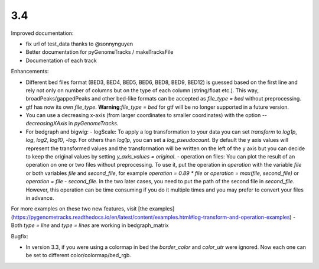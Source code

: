 3.4
===

Improved documentation:

- fix url of test_data thanks to @sonnynguyen
- Better documentation for pyGenomeTracks / makeTracksFile
- Documentation of each track

Enhancements:

- Different bed files format (BED3, BED4, BED5, BED6, BED8, BED9, BED12) is guessed based on the first line and rely not only on number of columns but on the type of each column (string/float etc.). This way, broadPeaks/gappedPeaks and other bed-like formats can be accepted as `file_type = bed` without preprocessing.
- gtf has now its own `file_type`. **Warning**:`file_type = bed` for gtf will be no longer supported in a future version.
- You can use a decreasing x-axis (from larger coordinates to smaller coordinates) with the option `--decreasingXAxis` in `pyGenomeTracks`.
- For bedgraph and bigwig:
  - logScale: To apply a log transformation to your data you can set `transform` to `log1p`, `log`, `log2`, `log10`, `-log`. For others than `log1p`, you can set a `log_pseudocount`. By default the y axis values will represent the transformed values and the transformation will be written on the left of the y axis but you can decide to keep the original values by setting `y_axis_values = original`.
  - operation on files: You can plot the result of an operation on one or two files without preprocessing. To use it, put the operation in `operation` with the variable `file` or both variables `file` and `second_file`, for example `operation = 0.89 * file` or `operation = max(file, second_file)` or `operation = file - second_file`. In the two later cases, you need to put the path of the second file in `second_file`. However, this operation can be time consuming if you do it multiple times and you may prefer to convert your files in advance.
For more examples on these two new features, visit [the examples](https://pygenometracks.readthedocs.io/en/latest/content/examples.html#log-transform-and-operation-examples)
- Both `type = line` and `type = lines` are working in bedgraph_matrix

Bugfix:

- In version 3.3, if you were using a colormap in bed the `border_color` and `color_utr` were ignored. Now each one can be set to different color/colormap/bed_rgb.
